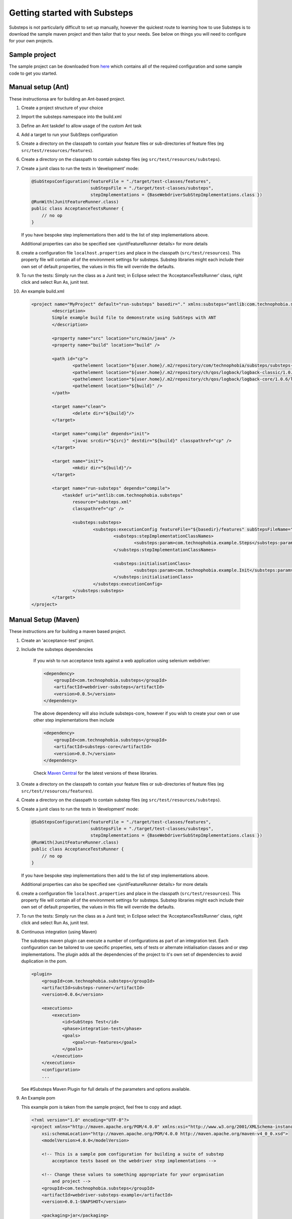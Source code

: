 Getting started with Substeps
=============================

Substeps is not particularly difficult to set up manually, however the quickest route to learning how to use Substeps is to download the sample maven project and then tailor that to your needs.  See below on things you will need to configure for your own projects.

Sample project
--------------
The sample project can be downloaded from `here <https://github.com/downloads/technophobia/substeps/example-substeps-project-0.0.3.zip>`_ which contains all of the required configuration and some sample code to get you started. 


Manual setup (Ant)
------------------
These instructionsa are for building an Ant-based project.

1. Create a project structure of your choice
2. Import the substeps namespace into the build.xml
3. Define an Ant taskdef to allow usage of the custom Ant task
4. Add a target to run your SubSteps configuration
5. Create a directory on the classpath to contain your feature files or sub-directories of feature files (eg ``src/test/resources/features``).
6. Create a directory on the classpath to contain substep files (eg ``src/test/resources/substeps``).
7. Create a junit class to run the tests in ‘development’ mode:

   .. code-block:: java
   
      @SubStepsConfiguration(featureFile = "./target/test-classes/features", 
                             subStepsFile = "./target/test-classes/substeps", 
                             stepImplementations = {BaseWebdriverSubStepImplementations.class })
      @RunWith(JunitFeatureRunner.class)
      public class AcceptanceTestsRunner {
          // no op
      }

   If you have bespoke step implementations then add to the list of step implementations above.  
      
   Additional properties can also be specified see <junitFeatureRunner details> for more details

8. create a configuration file ``localhost.properties`` and place in the classpath (``src/test/resources``).
   This property file will contain all of the environment settings for substeps.  
   Substep libraries might each include their own set of default properties, 
   the values in this file will override the defaults.

9. To run the tests:
   Simply run the class as a Junit test; in Eclipse select the ‘AcceptanceTestsRunner’ class, right click 
   and select Run As, junit test.

10. An example build.xml

   .. code-block:: xml


	<project name="MyProject" default="run-substeps" basedir="." xmlns:substeps="antlib:com.technophobia.substeps">
		<description>
		Simple example build file to demonstrate using SubSteps with ANT
		</description>

		<property name="src" location="src/main/java" />
		<property name="build" location="build" />

		<path id="cp">
			<pathelement location="${user.home}/.m2/repository/com/technophobia/substeps/substeps-core/0.0.8-SNAPSHOT/substeps-core-0.0.8-SNAPSHOT.jar" />
			<pathelement location="${user.home}/.m2/repository/ch/qos/logback/logback-classic/1.0.6/logback-classic-1.0.6.jar" />
			<pathelement location="${user.home}/.m2/repository/ch/qos/logback/logback-core/1.0.6/logback-core-1.0.6.jar" />
			<pathelement location="${build}" />
		</path>

		<target name="clean">
			<delete dir="${build}"/>
		</target>

		<target name="compile" depends="init">
			<javac srcdir="${src}" destdir="${build}" classpathref="cp" />
		</target>

		<target name="init">
			<mkdir dir="${build}"/>
		</target>

		<target name="run-substeps" depends="compile">
		    <taskdef uri="antlib:com.technophobia.substeps"
		        resource="substeps.xml"
		        classpathref="cp" />

		        <substeps:substeps>
		                <substeps:executionConfig featureFile="${basedir}/features" subStepsFileName="${basedir}/substeps">
		                        <substeps:stepImplementationClassNames>
		                                <substeps:param>com.technophobia.example.Steps</substeps:param>
		                        </substeps:stepImplementationClassNames>

		                        <substeps:initialisationClass>
		                                <substeps:param>com.technophobia.example.Init</substeps:param>
		                        </substeps:initialisationClass>
		                </substeps:executionConfig>
		        </substeps:substeps>
		</target>
	</project>


Manual Setup (Maven)
--------------------
These instructions are for building a maven based project.

1. Create an 'acceptance-test' project.
2. Include the substeps dependencies
    
    If you wish to run acceptance tests against a web application using selenium webdriver:
    
    .. code-block:: xml
    
        <dependency>
            <groupId>com.technophobia.substeps</groupId>
            <artifactId>webdriver-substeps</artifactId>
            <version>0.0.5</version>
        </dependency>
    
    The above dependency will also include substeps-core, however if you wish to create your own or use other step implementations then include

    .. code-block:: xml
    
        <dependency>
            <groupId>com.technophobia.substeps</groupId>
            <artifactId>substeps-core</artifactId>
            <version>0.0.7</version>
        </dependency>

    Check `Maven Central <http://search.maven.org/#search|ga|1|com.technophobia.substeps>`_ for the latest versions of these libraries.

3. Create a directory on the classpath to contain your feature files or sub-directories of feature files (eg ``src/test/resources/features``).
4. Create a directory on the classpath to contain substep files (eg ``src/test/resources/substeps``).
5. Create a junit class to run the tests in ‘development’ mode:

   .. code-block:: java
   
      @SubStepsConfiguration(featureFile = "./target/test-classes/features", 
                             subStepsFile = "./target/test-classes/substeps", 
                             stepImplementations = {BaseWebdriverSubStepImplementations.class })
      @RunWith(JunitFeatureRunner.class)
      public class AcceptanceTestsRunner {
          // no op
      }

   If you have bespoke step implementations then add to the list of step implementations above.  
      
   Additional properties can also be specified see <junitFeatureRunner details> for more details

6. create a configuration file ``localhost.properties`` and place in the classpath (``src/test/resources``).
   This property file will contain all of the environment settings for substeps.  
   Substep libraries might each include their own set of default properties, 
   the values in this file will override the defaults.

7. To run the tests:
   Simply run the class as a Junit test; in Eclipse select the ‘AcceptanceTestsRunner’ class, right click 
   and select Run As, junit test.

8. Continuous integration (using Maven)
   
   The substeps maven plugin can execute a number of configurations as part of an integration test.
   Each configuration can be tailored to use specific properties, sets of tests or alternate 
   initialisation classes and or step implementations.  The plugin adds all the dependencies of the project 
   to it's own set of dependencies to avoid duplication in the pom.
   
   .. code-block:: xml
   
        <plugin>
            <groupId>com.technophobia.substeps</groupId>
            <artifactId>substeps-runner</artifactId>
            <version>0.0.6</version>
    
            <executions>
                <execution>
                    <id>SubSteps Test</id>
                    <phase>integration-test</phase>
                    <goals>
                        <goal>run-features</goal>
                    </goals>
                </execution>
            </executions>
            <configuration>
            ...
   
     
   See #Substeps Maven Plugin for full details of the parameters and options available.
   
9. An Example pom    
   
   This example pom is taken from the sample project, feel free to copy and adapt.
   
   .. code-block:: xml
   
        <?xml version="1.0" encoding="UTF-8"?>
        <project xmlns="http://maven.apache.org/POM/4.0.0" xmlns:xsi="http://www.w3.org/2001/XMLSchema-instance"
            xsi:schemaLocation="http://maven.apache.org/POM/4.0.0 http://maven.apache.org/maven-v4_0_0.xsd">
            <modelVersion>4.0.0</modelVersion>
        
            <!-- This is a sample pom configuration for building a suite of substep 
                acceptance tests based on the webdriver step implementations -->
        
            <!-- Change these values to something appropriate for your organisation 
                and project -->
            <groupId>com.technophobia.substeps</groupId>
            <artifactId>webdriver-substeps-example</artifactId>
            <version>0.0.1-SNAPSHOT</version>
        
            <packaging>jar</packaging>
            <name>Webdriver Substeps Example</name>
            <description>An example webdriver substeps project</description>
        
            <licenses>
                <license>
                    <name>LGPL 3.0 license</name>
                    <url>http://www.opensource.org/licenses/lgpl-3.0.html</url>
                    <distribution>manual</distribution>
                </license>
            </licenses>
        
        
            <properties>
                <project.build.sourceEncoding>UTF-8</project.build.sourceEncoding>
                <project.reporting.outputEncoding>UTF-8</project.reporting.outputEncoding>
                <selenium.version>2.25.0</selenium.version>
                <hamcrest.version>1.3.RC2</hamcrest.version>
                <junit.version>4.10</junit.version>
        
                <substeps.runner.version>0.0.6</substeps.runner.version>
                <webdriver.substeps.version>0.0.5</webdriver.substeps.version>
        
            </properties>
        
            <dependencies>
        
                <!-- webdriver-substeps will also include substeps-core as a dependency -->
                <dependency>
                    <groupId>com.technophobia.substeps</groupId>
                    <artifactId>webdriver-substeps</artifactId>
                    <version>${webdriver.substeps.version}</version>
                </dependency>
        
                <dependency>
                    <groupId>org.seleniumhq.selenium</groupId>
                    <artifactId>selenium-java</artifactId>
                    <version>${selenium.version}</version>
                </dependency>
        
            </dependencies>
        
            <profiles>
        
                <!-- In this example, the running of the acceptance tests is defined within 
                    a profile, during the integration-test phase of the maven build.
                    See the substeps-runner documentation for more details. -->
        
                <profile>
                    <id>acceptance-tests</id>
                    <activation>
                        <activeByDefault>true</activeByDefault>
                    </activation>
                    <build>
                        <plugins>
                            <plugin>
                                <groupId>com.technophobia.substeps</groupId>
                                <artifactId>substeps-runner</artifactId>
                                <version>${substeps.runner.version}</version>
        
                                <executions>
                                    <execution>
                                        <id>SubSteps Test</id>
                                        <phase>integration-test</phase>
                                        <goals>
                                            <goal>run-features</goal>
                                        </goals>
                                    </execution>
                                </executions>
        
                                <configuration>
        
                                    <executionConfigs>
        
                                        <!-- One or more 'execution configurations', use multiple configs for different 
                                        test initialisation, phases of project, etc -->
        
                                        <executionConfig>

                                            <!-- This appears at the root of the results report -->
                                            <description>Self Test Features</description> 
                                                
                                            <!-- optional - If the feature or scenario has this tag, then it will be 
                                                included, otherwise it won't -->
                                            <tags>@all</tags>  

                                            <!-- optional - if true any parse errors will fail the build immediately, 
                                                rather than attempting to execute as much as possible and fail those tests 
                                                that can't be parsed -->
                                            <fastFailParseErrors>false</fastFailParseErrors> 

                                            <!-- path to the feature file, or directory containing the feature files -->
                                            <featureFile>${basedir}/target/test-classes/features</featureFile> 
                                            
                                            <!-- path to directory of substep files, or a single substep file -->
                                            <subStepsFileName>${basedir}/target/test-classes/substeps</subStepsFileName> 
        
                                            <!-- List of classes containing step implementations -->
                                            <stepImplementationClassNames>
                                                <param>com.technophobia.webdriver.substeps.impl.BaseWebdriverSubStepImplementations</param>
                                                <param>com.technophobia.webdriver.substeps.example.ExampleCustomWebdriverStepImplementations</param>
                                            </stepImplementationClassNames>
        
                                        </executionConfig>
                                    </executionConfigs>
        
                                    <!-- Default HTML report builder -->
                                    <executionReportBuilder
                                        implementation="com.technophobia.substeps.report.DefaultExecutionReportBuilder">
        
                                        <!-- The directory in which the test execution report will be written 
                                            to -->
                                        <outputDirectory>${project.build.testOutputDirectory}</outputDirectory>
                                    </executionReportBuilder>
        
                                </configuration>
                                <dependencies>
        
                                    <!-- NB. The plugin uses all test dependencies defined in this project, 
                                        as it's own so there is no need to list separately. The exception is an slf4j 
                                        logging implementation, which is required before other dependencies have 
                                        been added. This logger is included as an example, it can be replaced with 
                                        another slf4j logger of your choice. -->
        
                                    <dependency>
                                        <groupId>org.slf4j</groupId>
                                        <artifactId>slf4j-log4j12</artifactId>
                                        <version>1.6.4</version>
                                    </dependency>
        
                                </dependencies>
                            </plugin>
                        </plugins>
                    </build>
                </profile>
        
            </profiles>
        
            <!-- this section may be unnecessary depending on your maven configuration -->
            <build>
                <finalName>${project.artifactId}</finalName>
                <plugins>
        
                    <plugin>
                        <groupId>org.apache.maven.plugins</groupId>
                        <artifactId>maven-compiler-plugin</artifactId>
                        <configuration>
                            <source>1.5</source>
                            <target>1.5</target>
                            <inherit>true</inherit>
                            <encoding>${project.build.sourceEncoding}</encoding>
                        </configuration>
                    </plugin>
                </plugins>
            </build>
        
        </project>   

